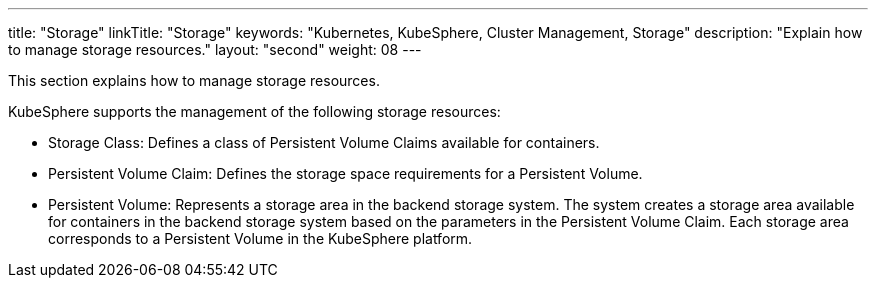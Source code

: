 ---
title: "Storage"
linkTitle: "Storage"
keywords: "Kubernetes, KubeSphere, Cluster Management, Storage"
description: "Explain how to manage storage resources."
layout: "second"
weight: 08
---



This section explains how to manage storage resources.

KubeSphere supports the management of the following storage resources:

* Storage Class: Defines a class of Persistent Volume Claims available for containers.

* Persistent Volume Claim: Defines the storage space requirements for a Persistent Volume.

* Persistent Volume: Represents a storage area in the backend storage system. The system creates a storage area available for containers in the backend storage system based on the parameters in the Persistent Volume Claim. Each storage area corresponds to a Persistent Volume in the KubeSphere platform.